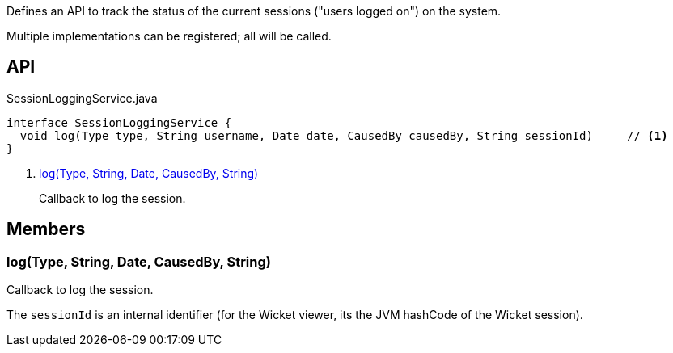 :Notice: Licensed to the Apache Software Foundation (ASF) under one or more contributor license agreements. See the NOTICE file distributed with this work for additional information regarding copyright ownership. The ASF licenses this file to you under the Apache License, Version 2.0 (the "License"); you may not use this file except in compliance with the License. You may obtain a copy of the License at. http://www.apache.org/licenses/LICENSE-2.0 . Unless required by applicable law or agreed to in writing, software distributed under the License is distributed on an "AS IS" BASIS, WITHOUT WARRANTIES OR  CONDITIONS OF ANY KIND, either express or implied. See the License for the specific language governing permissions and limitations under the License.

Defines an API to track the status of the current sessions ("users logged on") on the system.

Multiple implementations can be registered; all will be called.

== API

[source,java]
.SessionLoggingService.java
----
interface SessionLoggingService {
  void log(Type type, String username, Date date, CausedBy causedBy, String sessionId)     // <.>
}
----

<.> xref:#log__Type_String_Date_CausedBy_String[log(Type, String, Date, CausedBy, String)]
+
--
Callback to log the session.
--

== Members

[#log__Type_String_Date_CausedBy_String]
=== log(Type, String, Date, CausedBy, String)

Callback to log the session.

The `sessionId` is an internal identifier (for the Wicket viewer, its the JVM hashCode of the Wicket session).

